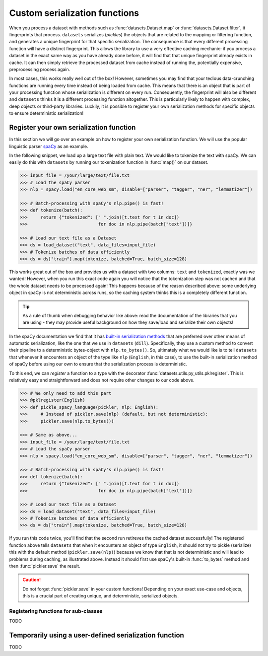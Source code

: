 Custom serialization functions
==============================

When you process a dataset with methods such as :func:`datasets.Dataset.map` or :func:`datasets.Dataset.filter`, it
fingerprints that process. ``datasets`` serializes (*pickles*) the objects that are related to the mapping or filtering
function, and generates a unique fingerprint for that specific serialization. The consequence is that every different
processing function will have a distinct fingerprint. This allows the library to use a very effective caching mechanic:
if you process a dataset in the exact same way as you have already done before, it will find that that unique
fingerprint already exists in cache. It can then simply retrieve the processed dataset from cache instead of running
the, potentially expensive, preprocessing process again.

In most cases, this works really well out of the box! However, sometimes you may find that your tedious data-crunching
functions are running every time instead of being loaded from cache. This means that there is an object that is part of
your processing function whose serialization is different on every run. Consequently, the fingerprint will also be
different and ``datasets`` thinks it is a different processing function altogether. This is particularly likely to
happen with complex, deep objects or third-party libraries. Luckily, it is possible to register your own serialization
methods for specific objects to ensure deterministic serialization!

Register your own serialization function
----------------------------------------

In this section we will go over an example on how to register your own serialization function. We will use the popular linguistic parser `spaCy <https://spacy.io/>`_ as an example.

In the following snippet, we load up a large text file with plain text. We would like to tokenize the text with spaCy. We can easily do this with ``datasets`` by running our tokenization function in :func:`map()` on our dataset.

.. code-block::

    >>> input_file = /your/large/text/file.txt
    >>> # Load the spaCy parser
    >>> nlp = spacy.load("en_core_web_sm", disable=["parser", "tagger", "ner", "lemmatizer"])

    >>> # Batch-processing with spaCy's nlp.pipe() is fast!
    >>> def tokenize(batch):
    >>>     return {"tokenized": [" ".join([t.text for t in doc])
    >>>                           for doc in nlp.pipe(batch["text"])]}

    >>> # Load our text file as a Dataset
    >>> ds = load_dataset("text", data_files=input_file)
    >>> # Tokenize batches of data efficiently
    >>> ds = ds["train"].map(tokenize, batched=True, batch_size=128)

This works great out of the box and provides us with a dataset with two columns: ``text`` and ``tokenized``, exactly
was we wanted! However, when you run this exact code again you will notice that the tokenization step was not cached
and that the whole dataset needs to be processed again! This happens because of the reason described above: some
underlying object in spaCy is not deterministic across runs, so the caching system thinks this is a completely
different function.

.. tip::

    As a rule of thumb when debugging behavior like above: read the documentation of the libraries that you are using
    - they may provide useful background on how they save/load and serialize their own objects!

In the spaCy documentation we find that it has `built-in serialization methods <https://spacy.io/usage/saving-loading#pipeline>`_
that are preferred over other means of automatic serialization, like the one that we use in ``datasets`` (``dill``).
Specifically, they use a custom method to convert their pipeline to a deterministic bytes-object with ``nlp.to_bytes()``.
So, ultimately what we would like is to tell ``datasets`` that whenever it encounters an object of the type like ``nlp``
(``English``, in this case), to use the built-in serialization method of spaCy before using our own to ensure that
the serialization process is deterministic.

To this end, we can *register* a function to a type with the decorator :func:`datasets.utils.py_utils.pklregister`.
This is relatively easy and straightforward and does not require other changes to our code above.

.. code-block::

    >>> # We only need to add this part
    >>> @pklregister(English)
    >>> def pickle_spacy_language(pickler, nlp: English):
    >>>     # Instead of pickler.save(nlp) (default, but not deterministic):
    >>>     pickler.save(nlp.to_bytes())

    >>> # Same as above...
    >>> input_file = /your/large/text/file.txt
    >>> # Load the spaCy parser
    >>> nlp = spacy.load("en_core_web_sm", disable=["parser", "tagger", "ner", "lemmatizer"])

    >>> # Batch-processing with spaCy's nlp.pipe() is fast!
    >>> def tokenize(batch):
    >>>     return {"tokenized": [" ".join([t.text for t in doc])
    >>>                           for doc in nlp.pipe(batch["text"])]}

    >>> # Load our text file as a Dataset
    >>> ds = load_dataset("text", data_files=input_file)
    >>> # Tokenize batches of data efficiently
    >>> ds = ds["train"].map(tokenize, batched=True, batch_size=128)

If you run this code twice, you'll find that the second run retireves the cached dataset successfully! The registered
function above tells ``datasets`` that when it encounters an object of type ``English``, it should not try to
pickle (serialize) this with the default method (``pickler.save(nlp)``) because we know that that is not deterministic
and will lead to problems during caching, as illustrated above. Instead it should first use spaCy's built-in
:func:`to_bytes` method and then :func:`pickler.save` the result.

.. caution::

    Do not forget :func:`pickler.save` in your custom functions! Depending on your exact use-case and objects,
    this is a crucial part of creating unique, and deterministic, serialized objects.


Registering functions for sub-classes
^^^^^^^^^^^^^^^^^^^^^^^^^^^^^^^^^^^^^

TODO

Temporarily using a user-defined serialization function
-------------------------------------------------------

TODO
